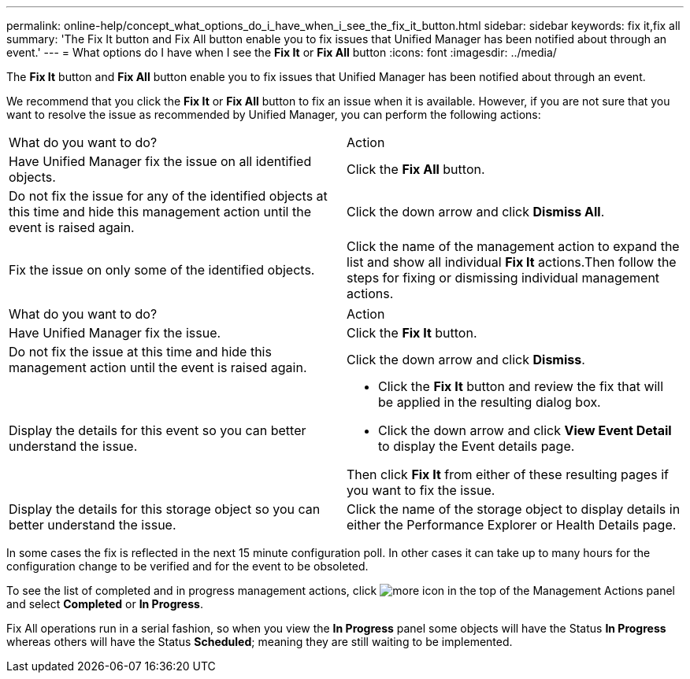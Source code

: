---
permalink: online-help/concept_what_options_do_i_have_when_i_see_the_fix_it_button.html
sidebar: sidebar
keywords: fix it,fix all
summary: 'The Fix It button and Fix All button enable you to fix issues that Unified Manager has been notified about through an event.'
---
= What options do I have when I see the *Fix It* or *Fix All* button
:icons: font
:imagesdir: ../media/

[.lead]
The *Fix It* button and *Fix All* button enable you to fix issues that Unified Manager has been notified about through an event.

We recommend that you click the *Fix It* or *Fix All* button to fix an issue when it is available. However, if you are not sure that you want to resolve the issue as recommended by Unified Manager, you can perform the following actions:

|===
| What do you want to do?| Action
a|
Have Unified Manager fix the issue on all identified objects.
a|
Click the *Fix All* button.
a|
Do not fix the issue for any of the identified objects at this time and hide this management action until the event is raised again.
a|
Click the down arrow and click *Dismiss All*.
a|
Fix the issue on only some of the identified objects.
a|
Click the name of the management action to expand the list and show all individual *Fix It* actions.Then follow the steps for fixing or dismissing individual management actions.

|===
|===
| What do you want to do?| Action
a|
Have Unified Manager fix the issue.
a|
Click the *Fix It* button.
a|
Do not fix the issue at this time and hide this management action until the event is raised again.
a|
Click the down arrow and click *Dismiss*.
a|
Display the details for this event so you can better understand the issue.
a|

* Click the *Fix It* button and review the fix that will be applied in the resulting dialog box.
* Click the down arrow and click *View Event Detail* to display the Event details page.

Then click *Fix It* from either of these resulting pages if you want to fix the issue.

a|
Display the details for this storage object so you can better understand the issue.
a|
Click the name of the storage object to display details in either the Performance Explorer or Health Details page.
|===
In some cases the fix is reflected in the next 15 minute configuration poll. In other cases it can take up to many hours for the configuration change to be verified and for the event to be obsoleted.

To see the list of completed and in progress management actions, click image:../media/more_icon.gif[] in the top of the Management Actions panel and select *Completed* or *In Progress*.

Fix All operations run in a serial fashion, so when you view the *In Progress* panel some objects will have the Status *In Progress* whereas others will have the Status *Scheduled*; meaning they are still waiting to be implemented.
